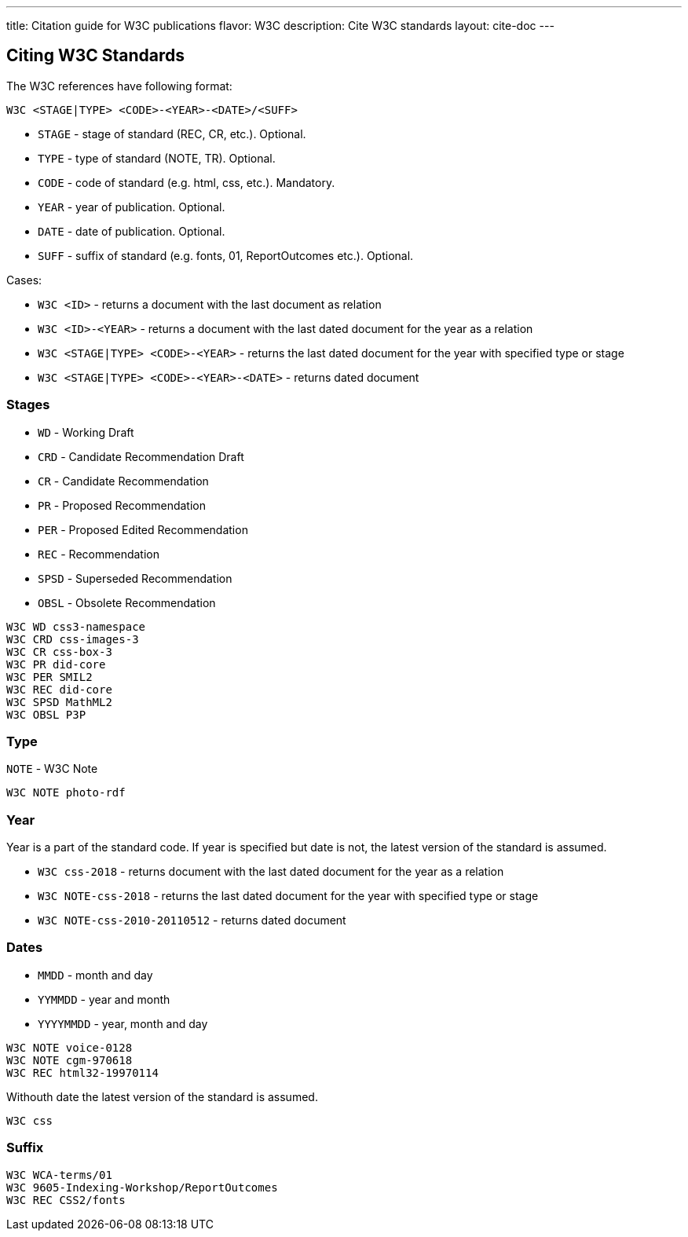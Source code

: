 ---
title: Citation guide for W3C publications
flavor: W3C
description: Cite W3C standards
layout: cite-doc
---

== Citing W3C Standards

The W3C references have following format:

`W3C <STAGE|TYPE> <CODE>-<YEAR>-<DATE>/<SUFF>`

* `STAGE` - stage of standard (REC, CR, etc.). Optional.
* `TYPE` - type of standard (NOTE, TR). Optional.
* `CODE` - code of standard (e.g. html, css, etc.). Mandatory.
* `YEAR` - year of publication. Optional.
* `DATE` - date of publication. Optional.
* `SUFF` - suffix of standard (e.g. fonts, 01, ReportOutcomes etc.). Optional.

Cases:

* `W3C <ID>` - returns a document with the last document as relation
* `W3C <ID>-<YEAR>` - returns a document with the last dated document for the year as a relation
* `W3C <STAGE|TYPE> <CODE>-<YEAR>` - returns the last dated document for the year with specified type or stage
* `W3C <STAGE|TYPE> <CODE>-<YEAR>-<DATE>` - returns dated document

=== Stages

* `WD` - Working Draft
* `CRD` - Candidate Recommendation Draft
* `CR` - Candidate Recommendation
* `PR` - Proposed Recommendation
* `PER` - Proposed Edited Recommendation
* `REC` - Recommendation
* `SPSD` - Superseded Recommendation
* `OBSL` - Obsolete Recommendation

[example]
----
W3C WD css3-namespace
W3C CRD css-images-3
W3C CR css-box-3
W3C PR did-core
W3C PER SMIL2
W3C REC did-core
W3C SPSD MathML2
W3C OBSL P3P
----

=== Type

`NOTE` - W3C Note

[example]
`W3C NOTE photo-rdf`

=== Year

Year is a part of the standard code. If year is specified but date is not, the latest version of the standard is assumed.

* `W3C css-2018` - returns document with the last dated document for the year as a relation
* `W3C NOTE-css-2018` - returns the last dated document for the year with specified type or stage
* `W3C NOTE-css-2010-20110512` - returns dated document

=== Dates

* `MMDD` - month and day
* `YYMMDD` - year and month
* `YYYYMMDD` - year, month and day

[example]
----
W3C NOTE voice-0128
W3C NOTE cgm-970618
W3C REC html32-19970114
----

Withouth date the latest version of the standard is assumed.

[example]
`W3C css`

=== Suffix

[example]
----
W3C WCA-terms/01
W3C 9605-Indexing-Workshop/ReportOutcomes
W3C REC CSS2/fonts
----
